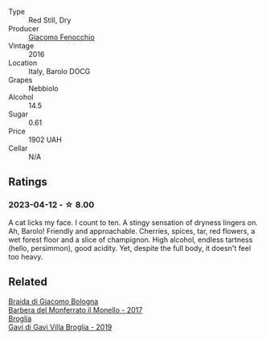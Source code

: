 #+attr_html: :class wine-main-image
[[file:/images/df/1c9477-99a9-4ed6-a05b-b895c73d215b/2023-04-13-09-49-02-A9845864-DDE6-4A48-A903-83FE01AD60B9-1-105-c@512.webp]]

- Type :: Red Still, Dry
- Producer :: [[barberry:/producers/731fa85b-84a9-4e28-8f35-3cf7d3ae4b42][Giacomo Fenocchio]]
- Vintage :: 2016
- Location :: Italy, Barolo DOCG
- Grapes :: Nebbiolo
- Alcohol :: 14.5
- Sugar :: 0.61
- Price :: 1902 UAH
- Cellar :: N/A

** Ratings

*** 2023-04-12 - ☆ 8.00

A cat licks my face. I count to ten. A stingy sensation of dryness lingers on. Ah, Barolo! Friendly and approachable. Cherries, spices, tar, red flowers, a wet forest floor and a slice of champignon. High alcohol, endless tartness (hello, persimmon), good acidity. Yet, despite the full body, it doesn't feel too heavy.

** Related

#+begin_export html
<div class="flex-container">
  <a class="flex-item flex-item-left" href="/wines/3cfc4909-9f7a-4334-b48a-a0b55bc32c23.html">
    <img class="flex-bottle" src="/images/3c/fc4909-9f7a-4334-b48a-a0b55bc32c23/2023-04-13-09-51-50-973466BF-8465-47DE-A788-C5688B138B61-1-105-c@512.webp"></img>
    <section class="h">Braida di Giacomo Bologna</section>
    <section class="h text-bolder">Barbera del Monferrato il Monello - 2017</section>
  </a>

  <a class="flex-item flex-item-right" href="/wines/466109fa-523a-4b3a-83c7-d8ac3e3d6964.html">
    <img class="flex-bottle" src="/images/46/6109fa-523a-4b3a-83c7-d8ac3e3d6964/2023-04-13-09-55-21-295796AC-8466-43B5-BD38-6313997DDCAB-1-105-c@512.webp"></img>
    <section class="h">Broglia</section>
    <section class="h text-bolder">Gavi di Gavi Villa Brogliа - 2019</section>
  </a>

</div>
#+end_export
